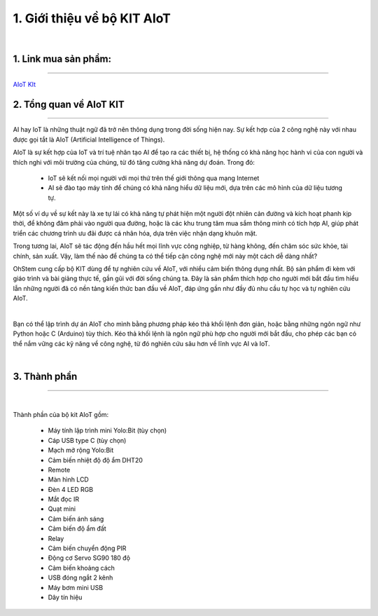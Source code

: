 1. Giới thiệu về bộ KIT AIoT 
=========================================

.. image:: images/1.jpg
    :width: 500px
    :align: center
|
1. Link mua sản phẩm: 
------
----------

`AIoT KIt <https://shop.ohstem.vn/san-pham/aiot-kit-hoc-lap-trinh-iot-va-ai/>`_

2. Tổng quan về AIoT KIT
-----
-----------

AI hay IoT là những thuật ngữ đã trở nên thông dụng trong đời sống hiện nay. Sự kết hợp của 2 công nghệ này với nhau được gọi tắt là AIoT (Artificial Intelligence of Things).

AIoT là sự kết hợp của IoT và trí tuệ nhân tạo AI để tạo ra các thiết bị, hệ thống có khả năng học hành vi của con người và thích nghi với môi trường của chúng, từ đó tăng cường khả năng dự đoán. Trong đó:

    - IoT sẽ kết nối mọi người với mọi thứ trên thế giới thông qua mạng Internet
    
    - AI sẽ đào tạo máy tính để chúng có khả năng hiểu dữ liệu mới, dựa trên các mô hình của dữ liệu tương tự. 

Một số ví dụ về sự kết này là xe tự lái có khả năng tự phát hiện một người đột nhiên cản đường và kích hoạt phanh kịp thời, để không đâm phải vào người qua đường, hoặc là các khu trung tâm mua sắm thông minh có tích hợp AI, giúp phát triển các chương trình ưu đãi được cá nhân hóa, dựa trên việc nhận dạng khuôn mặt.

Trong tương lai, AIoT sẽ tác động đến hầu hết mọi lĩnh vực công nghiệp, từ hàng không, đến chăm sóc sức khỏe, tài chính, sản xuất. Vậy, làm thế nào để chúng ta có thể tiếp cận công nghệ mới này một cách dễ dàng nhất? 

OhStem cung cấp bộ KIT dùng để tự nghiên cứu về AIoT, với nhiều cảm biến thông dụng nhất. Bộ sản phẩm đi kèm với giáo trình và bài giảng thực tế, gần gũi với đời sống chúng ta. Đây là sản phẩm thích hợp cho người mới bắt đầu tìm hiểu lẫn những người đã có nền tảng kiến thức ban đầu về AIoT, đáp ứng gần như đầy đủ nhu cầu tự học và tự nghiên cứu AIoT. 

.. image:: images/1.1.png
    :width: 400px
    :align: center
|
Bạn có thể lập trình dự án AIoT cho mình bằng phương pháp kéo thả khối lệnh đơn giản, hoặc bằng những ngôn ngữ như Python hoặc C (Arduino) tùy thích. Kéo thả khối lệnh là ngôn ngữ phù hợp cho người mới bắt đầu, cho phép các bạn có thể nắm vững các kỹ năng về công nghệ, từ đó nghiên cứu sâu hơn về lĩnh vực AI và IoT.

.. image:: images/1.2.png
    :width: 500px
    :align: center
|

3. Thành phần 
---------
----------

.. image:: images/1.3.jpg
    :scale: 40 %
    :align: center
|

Thành phần của bộ kit AIoT gồm:

    - Máy tính lập trình mini Yolo:Bit (tùy chọn)
    - Cáp USB type C (tùy chọn)
    - Mạch mở rộng Yolo:Bit
    - Cảm biến nhiệt độ độ ẩm DHT20
    - Remote
    - Màn hình LCD
    - Đèn 4 LED RGB
    - Mắt đọc IR
    - Quạt mini
    - Cảm biến ánh sáng
    - Cảm biến độ ẩm đất
    - Relay
    - Cảm biến chuyển động PIR
    - Động cơ Servo SG90 180 độ
    - Cảm biến khoảng cách
    - USB đóng ngắt 2 kênh
    - Máy bơm mini USB
    - Dây tín hiệu



